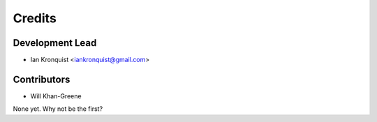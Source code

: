 =======
Credits
=======

Development Lead
================

* Ian Kronquist <iankronquist@gmail.com>


Contributors
============

* Will Khan-Greene
None yet. Why not be the first?
